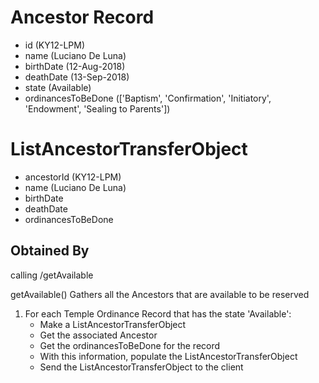 * Ancestor Record
  - id (KY12-LPM)
  - name (Luciano De Luna)
  - birthDate (12-Aug-2018)
  - deathDate (13-Sep-2018)
  - state (Available)
  - ordinancesToBeDone  (['Baptism', 'Confirmation', 'Initiatory', 'Endowment', 'Sealing to Parents'])

* ListAncestorTransferObject
  - ancestorId (KY12-LPM)
  - name (Luciano De Luna)
  - birthDate
  - deathDate
  - ordinancesToBeDone

** Obtained By
   calling /getAvailable
   
   getAvailable()
   Gathers all the Ancestors that are available to be reserved

   1. For each Temple Ordinance Record that has the state 'Available':
      - Make a ListAncestorTransferObject
      - Get the associated Ancestor
      - Get the ordinancesToBeDone for the record
      - With this information, populate the ListAncestorTransferObject
      - Send the ListAncestorTransferObject to the client
